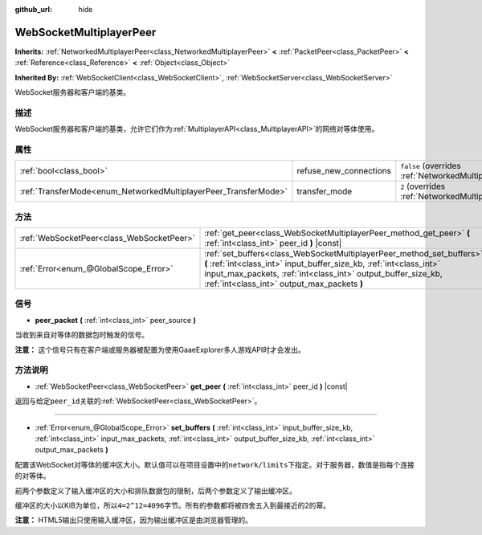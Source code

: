 :github_url: hide

.. Generated automatically by doc/tools/make_rst.py in GaaeExplorer's source tree.
.. DO NOT EDIT THIS FILE, but the WebSocketMultiplayerPeer.xml source instead.
.. The source is found in doc/classes or modules/<name>/doc_classes.

.. _class_WebSocketMultiplayerPeer:

WebSocketMultiplayerPeer
========================

**Inherits:** :ref:`NetworkedMultiplayerPeer<class_NetworkedMultiplayerPeer>` **<** :ref:`PacketPeer<class_PacketPeer>` **<** :ref:`Reference<class_Reference>` **<** :ref:`Object<class_Object>`

**Inherited By:** :ref:`WebSocketClient<class_WebSocketClient>`, :ref:`WebSocketServer<class_WebSocketServer>`

WebSocket服务器和客户端的基类。

描述
----

WebSocket服务器和客户端的基类，允许它们作为\ :ref:`MultiplayerAPI<class_MultiplayerAPI>`\ 的网络对等体使用。

属性
----

+-----------------------------------------------------------------+------------------------+-----------------------------------------------------------------------------------------------------------------------+
| :ref:`bool<class_bool>`                                         | refuse_new_connections | ``false`` (overrides :ref:`NetworkedMultiplayerPeer<class_NetworkedMultiplayerPeer_property_refuse_new_connections>`) |
+-----------------------------------------------------------------+------------------------+-----------------------------------------------------------------------------------------------------------------------+
| :ref:`TransferMode<enum_NetworkedMultiplayerPeer_TransferMode>` | transfer_mode          | ``2`` (overrides :ref:`NetworkedMultiplayerPeer<class_NetworkedMultiplayerPeer_property_transfer_mode>`)              |
+-----------------------------------------------------------------+------------------------+-----------------------------------------------------------------------------------------------------------------------+

方法
----

+-------------------------------------------+--------------------------------------------------------------------------------------------------------------------------------------------------------------------------------------------------------------------------------------------------------------+
| :ref:`WebSocketPeer<class_WebSocketPeer>` | :ref:`get_peer<class_WebSocketMultiplayerPeer_method_get_peer>` **(** :ref:`int<class_int>` peer_id **)** |const|                                                                                                                                            |
+-------------------------------------------+--------------------------------------------------------------------------------------------------------------------------------------------------------------------------------------------------------------------------------------------------------------+
| :ref:`Error<enum_@GlobalScope_Error>`     | :ref:`set_buffers<class_WebSocketMultiplayerPeer_method_set_buffers>` **(** :ref:`int<class_int>` input_buffer_size_kb, :ref:`int<class_int>` input_max_packets, :ref:`int<class_int>` output_buffer_size_kb, :ref:`int<class_int>` output_max_packets **)** |
+-------------------------------------------+--------------------------------------------------------------------------------------------------------------------------------------------------------------------------------------------------------------------------------------------------------------+

信号
----

.. _class_WebSocketMultiplayerPeer_signal_peer_packet:

- **peer_packet** **(** :ref:`int<class_int>` peer_source **)**

当收到来自对等体的数据包时触发的信号。

\ **注意：** 这个信号只有在客户端或服务器被配置为使用GaaeExplorer多人游戏API时才会发出。

方法说明
--------

.. _class_WebSocketMultiplayerPeer_method_get_peer:

- :ref:`WebSocketPeer<class_WebSocketPeer>` **get_peer** **(** :ref:`int<class_int>` peer_id **)** |const|

返回与给定\ ``peer_id``\ 关联的\ :ref:`WebSocketPeer<class_WebSocketPeer>`\ 。

----

.. _class_WebSocketMultiplayerPeer_method_set_buffers:

- :ref:`Error<enum_@GlobalScope_Error>` **set_buffers** **(** :ref:`int<class_int>` input_buffer_size_kb, :ref:`int<class_int>` input_max_packets, :ref:`int<class_int>` output_buffer_size_kb, :ref:`int<class_int>` output_max_packets **)**

配置该WebSocket对等体的缓冲区大小。默认值可以在项目设置中的\ ``network/limits``\ 下指定。对于服务器，数值是指每个连接的对等体。

前两个参数定义了输入缓冲区的大小和排队数据包的限制，后两个参数定义了输出缓冲区。

缓冲区的大小以KiB为单位，所以\ ``4=2^12=4096字节``\ 。所有的参数都将被四舍五入到最接近的2的幂。

\ **注意：** HTML5输出只使用输入缓冲区，因为输出缓冲区是由浏览器管理的。

.. |virtual| replace:: :abbr:`virtual (This method should typically be overridden by the user to have any effect.)`
.. |const| replace:: :abbr:`const (This method has no side effects. It doesn't modify any of the instance's member variables.)`
.. |vararg| replace:: :abbr:`vararg (This method accepts any number of arguments after the ones described here.)`
